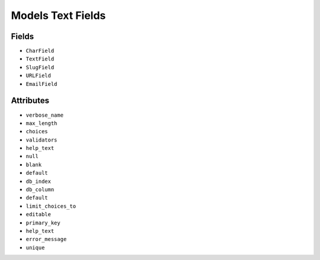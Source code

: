 Models Text Fields
==================


Fields
------
* ``CharField``
* ``TextField``
* ``SlugField``
* ``URLField``
* ``EmailField``


Attributes
----------
* ``verbose_name``
* ``max_length``
* ``choices``
* ``validators``
* ``help_text``
* ``null``
* ``blank``
* ``default``
* ``db_index``
* ``db_column``
* ``default``
* ``limit_choices_to``
* ``editable``
* ``primary_key``
* ``help_text``
* ``error_message``
* ``unique``
